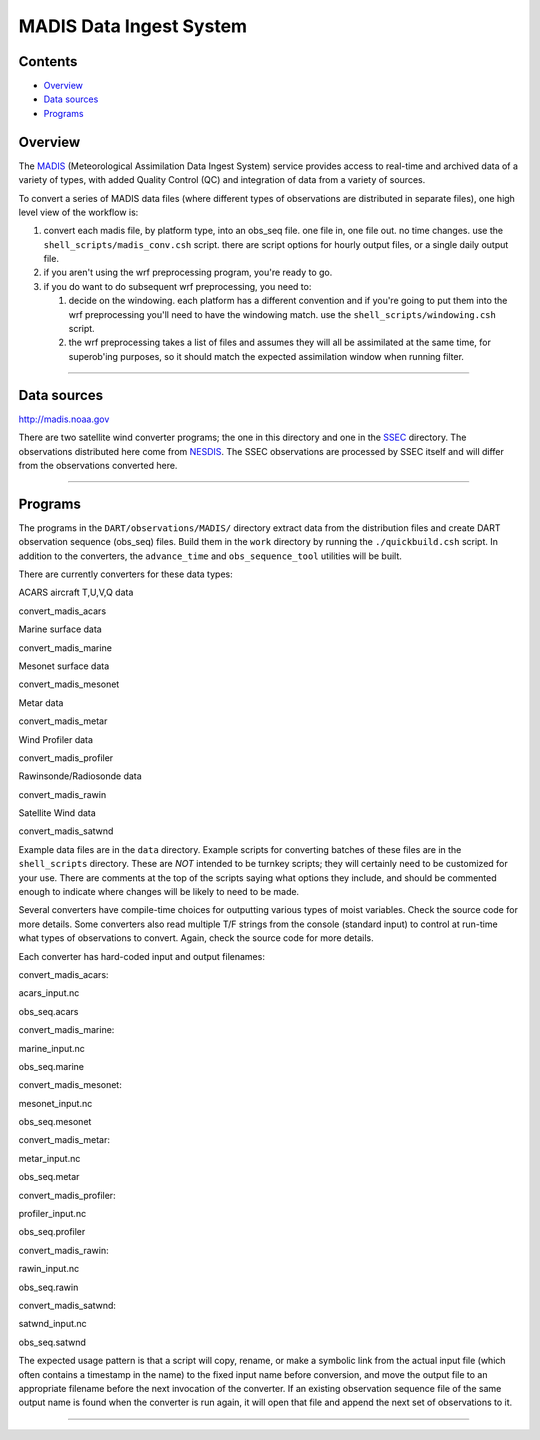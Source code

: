 MADIS Data Ingest System
========================

Contents
--------

-  `Overview <#overview>`__
-  `Data sources <#data_sources>`__
-  `Programs <#programs>`__

Overview
--------

The `MADIS <http://madis.noaa.gov/>`__ (Meteorological Assimilation Data Ingest System) service provides access to
real-time and archived data of a variety of types, with added Quality Control (QC) and integration of data from a
variety of sources.

To convert a series of MADIS data files (where different types of observations are distributed in separate files), one
high level view of the workflow is:

#. convert each madis file, by platform type, into an obs_seq file. one file in, one file out. no time changes. use the
   ``shell_scripts/madis_conv.csh`` script. there are script options for hourly output files, or a single daily output
   file.
#. if you aren't using the wrf preprocessing program, you're ready to go.
#. if you do want to do subsequent wrf preprocessing, you need to:

   #. decide on the windowing. each platform has a different convention and if you're going to put them into the wrf
      preprocessing you'll need to have the windowing match. use the ``shell_scripts/windowing.csh`` script.
   #. the wrf preprocessing takes a list of files and assumes they will all be assimilated at the same time, for
      superob'ing purposes, so it should match the expected assimilation window when running filter.

--------------

.. _data_sources:

Data sources
------------

`http://madis.noaa.gov <http://madis.noaa.gov/>`__

There are two satellite wind converter programs; the one in this directory and one in the
`SSEC </observations/obs_converters/SSEC/SSEC.html>`__ directory. The observations distributed here come from
`NESDIS <http://www.nesdis.noaa.gov>`__. The SSEC observations are processed by SSEC itself and will differ from the
observations converted here.

--------------

Programs
--------

The programs in the ``DART/observations/MADIS/`` directory extract data from the distribution files and create DART
observation sequence (obs_seq) files. Build them in the ``work`` directory by running the ``./quickbuild.csh`` script.
In addition to the converters, the ``advance_time`` and ``obs_sequence_tool`` utilities will be built.

There are currently converters for these data types:

ACARS aircraft T,U,V,Q data

convert_madis_acars

Marine surface data

convert_madis_marine

Mesonet surface data

convert_madis_mesonet

Metar data

convert_madis_metar

Wind Profiler data

convert_madis_profiler

Rawinsonde/Radiosonde data

convert_madis_rawin

Satellite Wind data

convert_madis_satwnd

Example data files are in the ``data`` directory. Example scripts for converting batches of these files are in the
``shell_scripts`` directory. These are *NOT* intended to be turnkey scripts; they will certainly need to be customized
for your use. There are comments at the top of the scripts saying what options they include, and should be commented
enough to indicate where changes will be likely to need to be made.

Several converters have compile-time choices for outputting various types of moist variables. Check the source code for
more details. Some converters also read multiple T/F strings from the console (standard input) to control at run-time
what types of observations to convert. Again, check the source code for more details.

Each converter has hard-coded input and output filenames:

convert_madis_acars:

acars_input.nc

obs_seq.acars

convert_madis_marine:

marine_input.nc

obs_seq.marine

convert_madis_mesonet:

mesonet_input.nc

obs_seq.mesonet

convert_madis_metar:

metar_input.nc

obs_seq.metar

convert_madis_profiler:

profiler_input.nc

obs_seq.profiler

convert_madis_rawin:

rawin_input.nc

obs_seq.rawin

convert_madis_satwnd:

satwnd_input.nc

obs_seq.satwnd

The expected usage pattern is that a script will copy, rename, or make a symbolic link from the actual input file (which
often contains a timestamp in the name) to the fixed input name before conversion, and move the output file to an
appropriate filename before the next invocation of the converter. If an existing observation sequence file of the same
output name is found when the converter is run again, it will open that file and append the next set of observations to
it.

--------------
